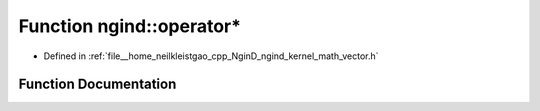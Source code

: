 .. _exhale_function_namespacengind_1a69245b0976a73a234ba8ff2b6daa0f4d:

Function ngind::operator*
=========================

- Defined in :ref:`file__home_neilkleistgao_cpp_NginD_ngind_kernel_math_vector.h`


Function Documentation
----------------------


.. doxygenfunction:: ngind::operator*(const float&, const Vector2D&)
